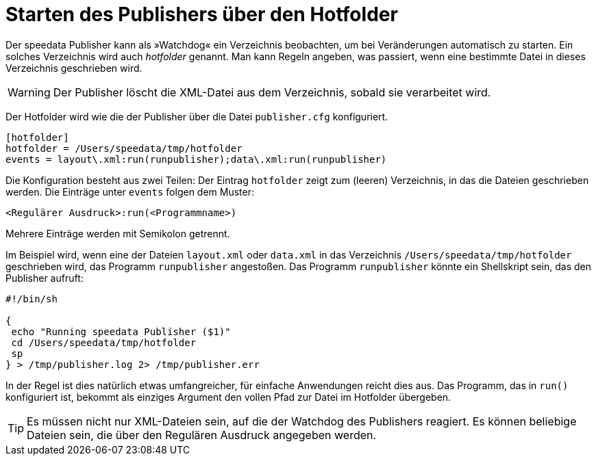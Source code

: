 [[ch-hotfolder,Hotfolder]]
= Starten des Publishers über den Hotfolder

Der speedata Publisher kann als »Watchdog« ein Verzeichnis beobachten, um bei Veränderungen automatisch zu starten.
Ein solches Verzeichnis wird auch _hotfolder_ genannt.
Man kann Regeln angeben, was passiert, wenn eine bestimmte Datei in dieses Verzeichnis geschrieben wird.

WARNING: Der Publisher löscht die XML-Datei aus dem Verzeichnis, sobald sie verarbeitet wird.

Der Hotfolder wird wie die der Publisher über die Datei `publisher.cfg` konfiguriert.

-------------------------------------------------------------------------------
[hotfolder]
hotfolder = /Users/speedata/tmp/hotfolder
events = layout\.xml:run(runpublisher);data\.xml:run(runpublisher)
-------------------------------------------------------------------------------

Die Konfiguration besteht aus zwei Teilen: Der Eintrag `hotfolder` zeigt zum (leeren) Verzeichnis, in das die Dateien geschrieben werden.
Die Einträge unter `events` folgen dem Muster:

----
<Regulärer Ausdruck>:run(<Programmname>)
----
Mehrere Einträge werden mit Semikolon getrennt.

Im Beispiel wird, wenn eine der Dateien `layout.xml` oder `data.xml` in das Verzeichnis `/Users/speedata/tmp/hotfolder` geschrieben wird, das Programm `runpublisher` angestoßen.
Das Programm `runpublisher` könnte ein Shellskript sein, das den Publisher aufruft:


[source, shell]
-------------------------------------------------------------------------------
#!/bin/sh

{
 echo "Running speedata Publisher ($1)"
 cd /Users/speedata/tmp/hotfolder
 sp
} > /tmp/publisher.log 2> /tmp/publisher.err
-------------------------------------------------------------------------------

In der Regel ist dies natürlich etwas umfangreicher, für einfache Anwendungen reicht dies aus.
Das Programm, das in `run()` konfiguriert ist, bekommt als einziges Argument den vollen Pfad zur Datei im Hotfolder übergeben.

TIP: Es müssen nicht nur XML-Dateien sein, auf die der Watchdog des Publishers reagiert. Es können beliebige Dateien sein, die über den Regulären Ausdruck angegeben werden.

// Ende





